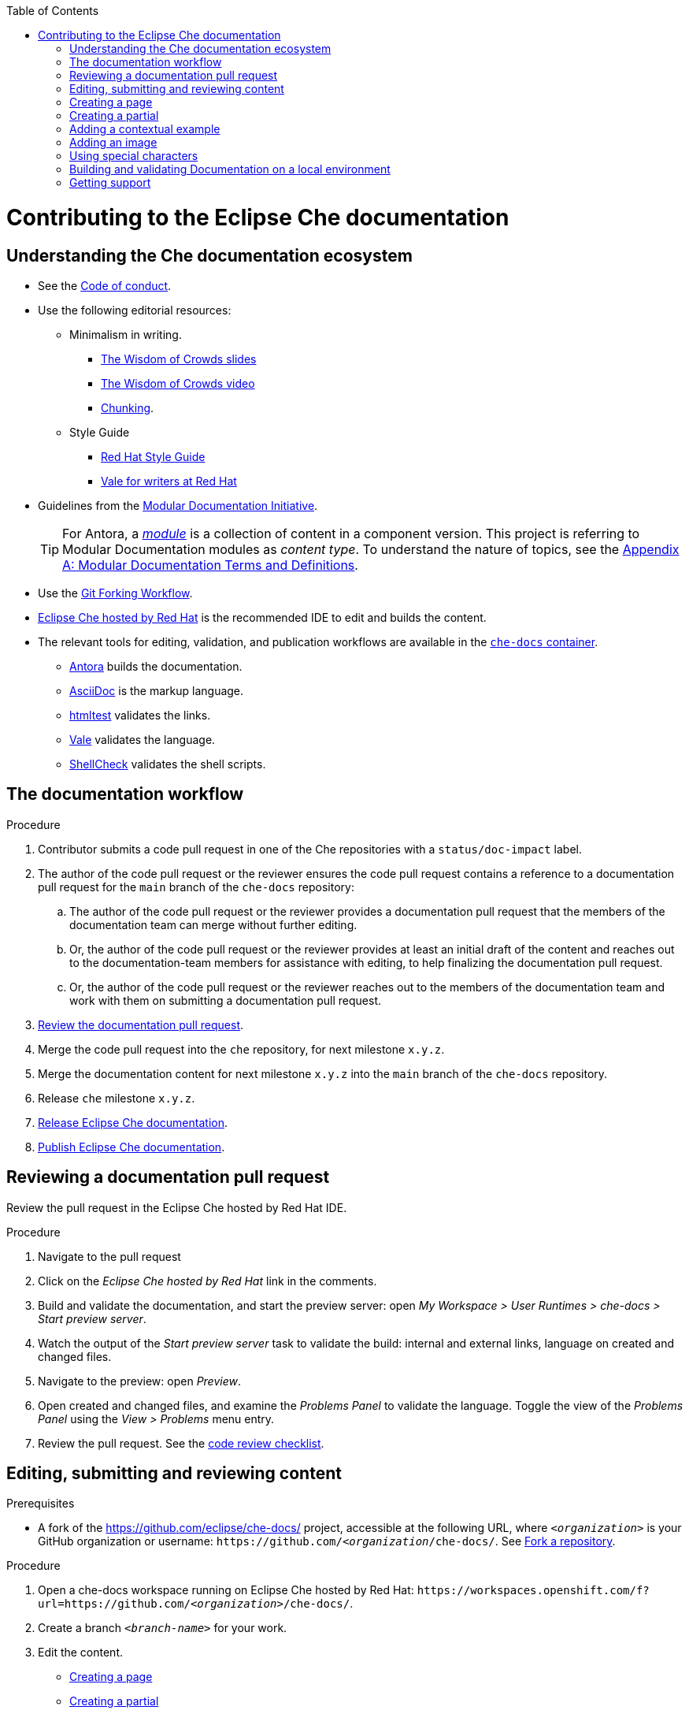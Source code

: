 :toc:

pass:[<!-- vale RedHat.Headings = NO -->]

= Contributing to the Eclipse Che documentation

== Understanding the Che documentation ecosystem

pass:[<!-- vale RedHat.Headings = NO -->]

* See the xref:CODE_OF_CONDUCT.adoc[Code of conduct].

* Use the following editorial resources:

** Minimalism in writing. 
*** link:https://docs.google.com/presentation/d/1Yeql9FrRBgKU-QlRU-nblPJ9pfZKgoKcU8SW6SQ_UqI/edit#slide=id.g1f4790d380_2_257[The Wisdom of Crowds slides]
*** link:https://youtu.be/s3Em8QSXyn8[The Wisdom of Crowds video]
*** link:https://www.nngroup.com/articles/chunking/[Chunking].

** Style Guide

*** link:https://redhat-documentation.github.io/supplementary-style-guide/[Red Hat Style Guide] 

*** https://redhat-documentation.github.io/vale-at-red-hat/[Vale for writers at Red Hat]

pass:[<!-- vale RedHat.As = NO -->]

** Guidelines from the
link:https://redhat-documentation.github.io/modular-docs/[Modular Documentation Initiative].
+
TIP: For Antora, a https://docs.antora.org/antora/latest/module-directories/[_module_] is a collection of content in a component version. This project is referring to Modular Documentation modules as _content type_. To understand the nature of topics, see the link:https://redhat-documentation.github.io/modular-docs/#modular-docs-terms-definitions[Appendix A: Modular Documentation Terms and Definitions].

pass:[<!-- vale RedHat.As = YES -->]

* Use the link:https://www.atlassian.com/git/tutorials/comparing-workflows/forking-workflow[Git Forking Workflow].

* link:https://www.eclipse.org/che/docs/che-7/hosted-che/[Eclipse Che hosted by Red Hat] is the recommended IDE to edit and builds the content.

* The relevant tools for editing, validation, and publication workflows are available in the link:https://quay.io/repository/eclipse/che-docs[`che-docs` container].

** link:https://docs.antora.org[Antora] builds the documentation.

** link:https://asciidoctor.org/docs/asciidoc-writers-guide/[AsciiDoc] is the markup language.

** link:https://github.com/wjdp/htmltest[htmltest] validates the links.

** link:https://docs.errata.ai/vale/about/[Vale] validates the language.

** link:https://www.shellcheck.net/[ShellCheck] validates the shell scripts.


[id="documentation-workflow"]
== The documentation workflow

.Procedure

pass:[<!-- vale RedHat.write = NO -->]

. Contributor submits a code pull request in one of the Che repositories with a `status/doc-impact` label.

. The author of the code pull request or the reviewer ensures the code pull request contains a reference to a documentation pull request for the `main` branch of the `che-docs` repository:

.. The author of the code pull request or the reviewer provides a documentation pull request that the members of the documentation team can merge without further editing.

.. Or, the author of the code pull request or the reviewer provides at least an initial draft of the content and reaches out to the documentation-team members for assistance with editing, to help finalizing the documentation pull request.

.. Or, the author of the code pull request or the reviewer reaches out to the members of the documentation team and work with them on submitting a documentation pull request.

. xref:reviewing-a-documentation-pull-request[Review the documentation pull request].

. Merge the code pull request into the `che` repository, for next milestone `x.y.z`.

. Merge the documentation content for next milestone `x.y.z` into the `main` branch of the `che-docs` repository. 

. Release `che` milestone `x.y.z`.

. link:https://github.com/eclipse/che-docs/blob/main/RELEASE.adoc[Release Eclipse Che documentation].

. https://github.com/eclipse-che/che-docs/blob/publication-builder/README.adoc[Publish Eclipse Che documentation].

pass:[<!-- vale RedHat.write = YES -->]

[id="reviewing-a-documentation-pull-request"]
== Reviewing a documentation pull request

Review the pull request in the Eclipse Che hosted by Red Hat IDE.

.Procedure

. Navigate to the pull request 

. Click on the _Eclipse Che hosted by Red Hat_ link in the comments.

. Build and validate the documentation, and start the preview server: open _My Workspace > User Runtimes > che-docs > Start preview server_.

. Watch the output of the _Start preview server_ task to validate the build: internal and external links, language on created and changed files.

. Navigate to the preview: open _Preview_.

. Open created and changed files, and examine the _Problems Panel_ to validate the language. Toggle the view of the _Problems Panel_ using the _View > Problems_ menu entry.

. Review the pull request. See the xref:code_review_checklist.adoc[code review checklist].

[id="editing-submitting-and-reviewing-content"]
== Editing, submitting and reviewing content

.Prerequisites

* A fork of the link:https://github.com/eclipse/che-docs/[] project, accessible at the following URL, where `__<organization>__` is your GitHub organization or username: `++https++://github.com/__<organization__/che-docs/`. See link:https://help.github.com/en/github/getting-started-with-github/fork-a-repo[Fork a repository].

.Procedure

. Open a che-docs workspace running on Eclipse Che hosted by Red Hat: `++https++://workspaces.openshift.com/f?url=https://github.com/__<organization>__/che-docs/`. 

. Create a branch `__<branch-name>__` for your work.

. Edit the content.
+ 
* xref:creating-a-page[]
* xref:creating-a-partial[]
* xref:creating-a-partial[]
* xref:adding-a-contextual-example[]
* xref:adding-an-image[]
* xref:using-special-characters[]

. Build and validate the documentation, and start the preview server: open _My Workspace > User Runtimes > che-docs > Start preview server_.

. Watch the output of the _Start preview server_ task to validate the build: internal and external links, language on created and changed files.

. Navigate to the preview: open _Preview_.

. Open created and changed files, and examine the _Problems Panel_ to validate the language. Toggle the view of the _Problems Panel_ using the _View > Problems_ menu entry.

. To merge the content, open a pull request to the default `+main+` branch.

. When you intend to review a pull request, assign yourself in the GitHub pull request view.

. Review the pull request. See xref:reviewing-a-documentation-pull-request[Reviewing a documentation pull request].

. The documentation pull request needs a review by the documentation team and by engineering.

. The continuous integration process is publishing content after merge in the release branch.

.Verification steps

* Navigate to the publication URL of Eclipse Che Documentation: link:https://www.eclipse.org/che/docs/[] and search for your changes.


[id="creating-a-page"]
== Creating a page

Create a link:https://docs.antora.org/antora/2.3/page/[page] and add it to the navigation when it is meaningful to have a navigation entry, or when it may receive link:https://docs.antora.org/antora/2.3/page/page-id/[cross references]. Avoid cross references to a page link:https://docs.antora.org/antora/2.3/page/page-id/#id-fragment[fragment]. The file name determines the page URL. Therefore an AsciiDoc attribute defines the content type, rather than a file name prefix. 
The page content type can be:

* link:https://redhat-documentation.github.io/modular-docs/#forming-assemblies[:_content-type: ASSEMBLY]
* link:https://redhat-documentation.github.io/modular-docs/#creating-concept-modules[:_content-type: CONCEPT]
* link:https://redhat-documentation.github.io/modular-docs/#creating-procedure-modules[:_content-type: PROCEDURE]
* link:https://redhat-documentation.github.io/modular-docs/#creating-reference-modules[:_content-type: REFERENCE]

.Procedure

. Copy one of the templates in the `templates/pages` directory to `modules/__<guide_name>__/pages/__<lowercase_title>__.adoc`.
+
* link:https://github.com/eclipse/che-docs/blob/main/templates/pages/assembly.adoc[Assembly page template]
* link:https://github.com/eclipse/che-docs/blob/main/templates/pages/concept.adoc[Concept page template]
* https://github.com/eclipse/che-docs/blob/main/templates/pages/procedure.adoc[Procedure page template]
* https://github.com/eclipse/che-docs/blob/main/templates/pages/reference.adoc[Reference page template]

. Add a cross reference to the page in the `modules/__<guide_name>__/nav.adoc` navigation file to create the link:https://docs.antora.org/antora/2.3/navigation/xrefs-and-link-text/#default-link-text[navigation entry].
+
.Navigation entry
====
[subs="+attributes,quotes"]
----
* xref:__<file_name>__.adoc[]
----
====

. Edit the metadata in the file.
+
.Template metadata for a page
====
[subs="+attributes,quotes"]
----
:description: A description of the page stored in an HTML meta tag.
:keywords: comma-separated values, stored, in an HTML, meta, tag
:navtitle: Title
// :page-aliases:

[id="title_{context}"]
= Title
----
====

. Author the content.


[id="creating-a-partial"]
== Creating a partial

Create a link:https://docs.antora.org/antora/2.3/page/partials-and-content-snippets/[partial] and add it to an assembly page when it may not receive cross references. For consistency with the pages, an AsciiDoc attribute defines the content type.
The partial content type can be:

* link:https://redhat-documentation.github.io/modular-docs/#creating-concept-modules[:_content-type: CONCEPT]
* link:https://redhat-documentation.github.io/modular-docs/#creating-procedure-modules[:_content-type: PROCEDURE]
* link:https://redhat-documentation.github.io/modular-docs/#creating-reference-modules[:_content-type: REFERENCE]

.Procedure

. Copy one of the templates in the `templates/partials` directory to `modules/__<guide_name>__/partials/__<lowercase_title>__.adoc`.
+
* link:https://github.com/eclipse/che-docs/blob/main/templates/partials/concept.adoc[Concept partial template]
* https://github.com/eclipse/che-docs/blob/main/templates/partials/procedure.adoc[Procedure partial template]
* https://github.com/eclipse/che-docs/blob/main/templates/partials/reference.adoc[Reference partial template]

. Add an include statement in the corresponding page `modules/__<guide_name>__/pages/__<title>__.adoc`:
+
.Include statement to a partial, in a page
====
`pass:a,c,m[include::partial$__<file_name>__.adoc[leveloffset=+1]]`
====

. Edit the metadata in the file.
+
.Template metadata for a partial
====
[subs="+attributes,quotes"]
----
[id="title_{context}"]
= Title
----
====

. Author the content.


[id="adding-a-contextual-example"]
== Adding a contextual example

Create a contextual link:https://docs.antora.org/antora/2.3/page/examples-and-source-snippets/[example] when upstream and downstream need a different content. The include statement contains the `project-context` attribute to ensure upstream and downstream use a different file.
These link:https://redhat-documentation.github.io/modular-docs/#using-text-snippets[snippets] have no content type.

.Procedure

. Create an empty file `modules/__<guide_name>__/examples/snip_che___<lowercase_title>__.adoc`.

. Add an include statement in the corresponding page `templates` directory to `modules/__<guide_name>__/pages/__<title>__.adoc`.
+
====
`pass:a,c,m[include::example$snip_{project-context_}__<file_name>__.adoc[leveloffset=+1]]`
====

. Author the content.


[id="adding-an-image"]
== Adding an image

Avoid using images unless necessary.

.Procedure

. Add the image to the `+modules/__<guide_name>__/images/+` directory corresponding to the guide including the image.

. To publish a block image, use the following syntax. See link:https://docs.antora.org/antora/2.3/page/block-images/[Antora documentation - Add block images] and link:https://docs.asciidoctor.org/asciidoc/latest/macros/images/[Asciidoctor documantation - Images].
+
.Block image
====
----
.__<Image caption>__
image::__<image_name>__.png[__<Image title>__]
----
====

. The publication tool resizes images. To provide a link to a full-size image, add a `link` attribute:
+
.Block image with a link to the full size image
====
----
.__<Image caption>__
image::__<image_file_name>__[__<Image title>__,link="../_images/__<image_file_name>__"]
----
====

[id="using-special-characters"]
== Using special characters

.Procedure

* To exclude special characters from markup  substitutions, use the link:https://docs.asciidoctor.org/asciidoc/latest/pass/pass-macro/#custom-substitutions[inline `pass` macro]. 
+
.Displaying a variable name containing underscores
====
----
pass:a,c,m[VARIABLE_NAME__WITH__UNDERSCORES]
----
Result::
pass:a,c,m[VARIABLE_NAME__WITH__UNDERSCORES]
====

== Building and validating Documentation on a local environment

This section describes how to build and validate the documentation on a local environment using the `che-docs` container.

WARNING: This is not the preferred method. For the supported method, see: xref:editing-submitting-and-reviewing-content[].

.Prerequisites:

* A running installation of link:http://podman.io[podman] or link:http://docker.io[docker].

.Procedure

. Open a shell prompt into the project directory, and build and validate the documentation using and instance of the `che-docs` container.
+
----
$ ./tools/runnerpreview.sh
---- 

. Read the output for the results of the links and language validation steps.

. Navigate to `+localhost:4000+` in your browser.

== Getting support

.GitHub issue

* https://github.com/eclipse/che/issues/new?labels=area/doc,kind/question[image:https://img.shields.io/badge/New-question-blue.svg?style=flat-curved[Ask a question]]

* https://github.com/eclipse/che/issues/new?labels=area/doc,kind/bug[image:https://img.shields.io/badge/New-bug-red.svg?style=flat-curved[Open a bug]]

.Public Chat
 
* Join the public https://mattermost.eclipse.org/eclipse/channels/eclipse-che[eclipse-che Mattermost channel] to talk to the community and contributors.
